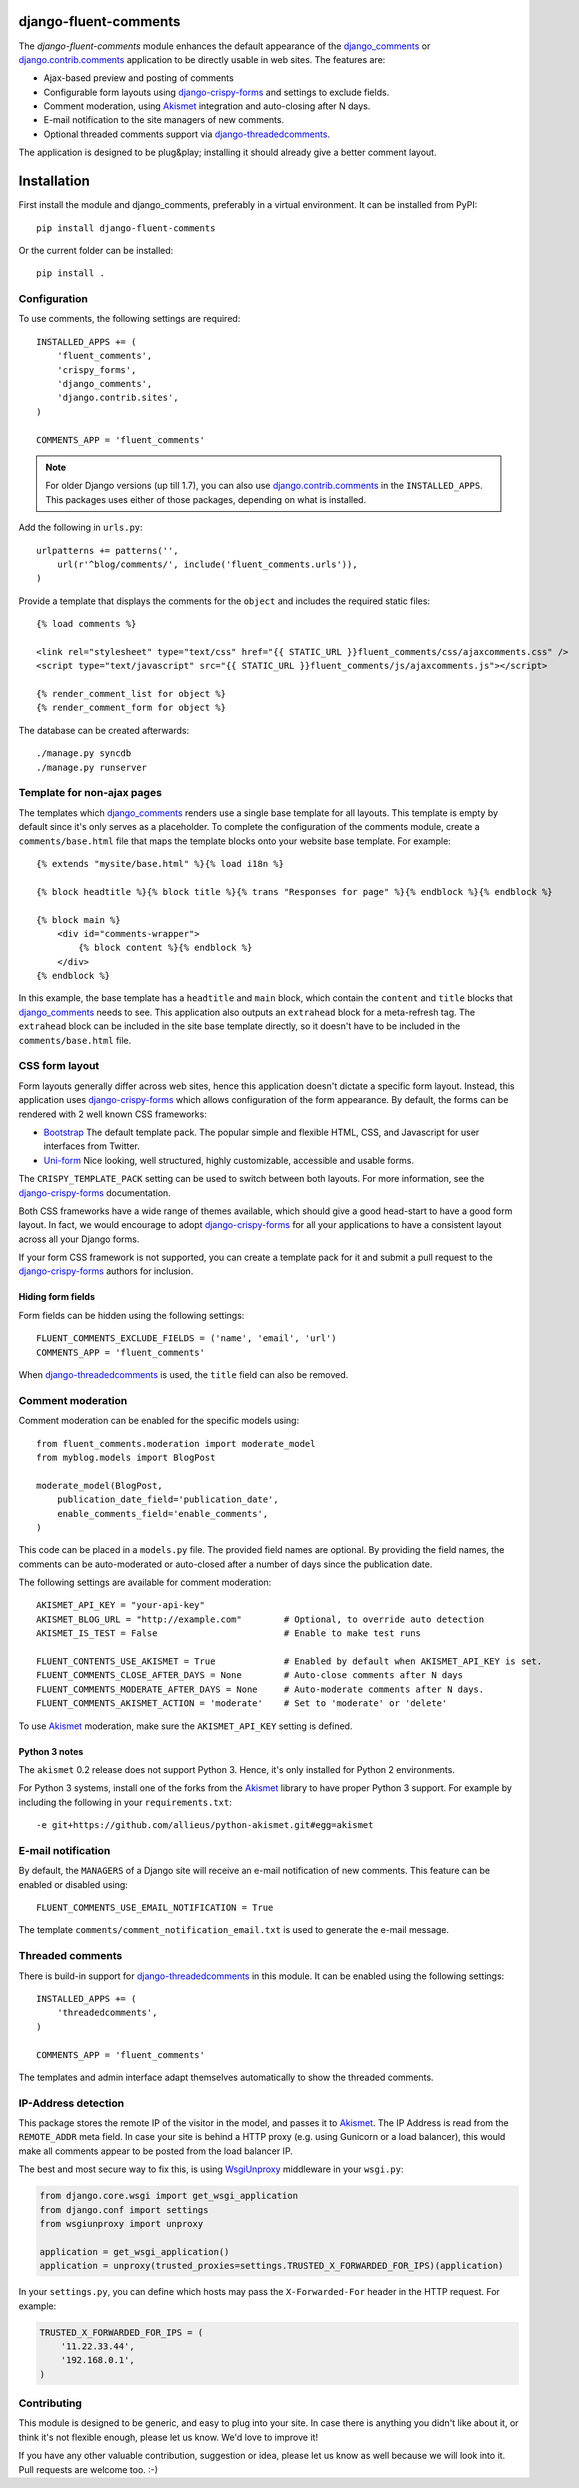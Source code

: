django-fluent-comments
======================

.. image:: https://travis-ci.org/edoburu/django-fluent-comments.svg?branch=master
    :target: http://travis-ci.org/edoburu/django-fluent-comments
.. image:: https://img.shields.io/pypi/v/django-fluent-comments.svg
    :target: https://pypi.python.org/pypi/django-fluent-comments/
.. image:: https://img.shields.io/pypi/dm/django-fluent-comments.svg
    :target: https://pypi.python.org/pypi/django-fluent-comments/
.. image:: https://img.shields.io/badge/wheel-yes-green.svg
    :target: https://pypi.python.org/pypi/django-fluent-comments/
.. image:: https://img.shields.io/pypi/l/django-fluent-comments.svg
    :target: https://pypi.python.org/pypi/django-fluent-comments/
.. image:: https://img.shields.io/codecov/c/github/edoburu/django-fluent-comments/master.svg
    :target: https://codecov.io/github/edoburu/django-fluent-comments?branch=master

The *django-fluent-comments* module enhances the default appearance
of the django_comments_ or django.contrib.comments_ application to be directly usable in web sites.
The features are:

* Ajax-based preview and posting of comments
* Configurable form layouts using django-crispy-forms_ and settings to exclude fields.
* Comment moderation, using Akismet_ integration and auto-closing after N days.
* E-mail notification to the site managers of new comments.
* Optional threaded comments support via django-threadedcomments_.

The application is designed to be plug&play;
installing it should already give a better comment layout.

Installation
============

First install the module and django_comments, preferably in a virtual environment. It can be installed from PyPI::

    pip install django-fluent-comments

Or the current folder can be installed::

    pip install .

Configuration
-------------

To use comments, the following settings are required::

    INSTALLED_APPS += (
        'fluent_comments',
        'crispy_forms',
        'django_comments',
        'django.contrib.sites',
    )

    COMMENTS_APP = 'fluent_comments'

.. note::
   For older Django versions (up till 1.7), you can also use django.contrib.comments_ in the ``INSTALLED_APPS``.
   This packages uses either of those packages, depending on what is installed.

Add the following in ``urls.py``::

    urlpatterns += patterns('',
        url(r'^blog/comments/', include('fluent_comments.urls')),
    )

Provide a template that displays the comments for the ``object`` and includes the required static files::

    {% load comments %}

    <link rel="stylesheet" type="text/css" href="{{ STATIC_URL }}fluent_comments/css/ajaxcomments.css" />
    <script type="text/javascript" src="{{ STATIC_URL }}fluent_comments/js/ajaxcomments.js"></script>

    {% render_comment_list for object %}
    {% render_comment_form for object %}

The database can be created afterwards::

    ./manage.py syncdb
    ./manage.py runserver

Template for non-ajax pages
---------------------------

The templates which django_comments_ renders use a single base template for all layouts.
This template is empty by default since it's only serves as a placeholder.
To complete the configuration of the comments module, create a ``comments/base.html`` file
that maps the template blocks onto your website base template. For example::

    {% extends "mysite/base.html" %}{% load i18n %}

    {% block headtitle %}{% block title %}{% trans "Responses for page" %}{% endblock %}{% endblock %}

    {% block main %}
        <div id="comments-wrapper">
            {% block content %}{% endblock %}
        </div>
    {% endblock %}

In this example, the base template has a ``headtitle`` and ``main`` block,
which contain the ``content`` and ``title`` blocks that django_comments_ needs to see.
This application also outputs an ``extrahead`` block for a meta-refresh tag.
The ``extrahead`` block can be included in the site base template directly,
so it doesn't have to be included in the ``comments/base.html`` file.


CSS form layout
---------------

Form layouts generally differ across web sites, hence this application doesn't dictate a specific form layout.
Instead, this application uses django-crispy-forms_ which allows configuration of the form appearance.
By default, the forms can be rendered with 2 well known CSS frameworks:

* `Bootstrap`_ The default template pack. The popular simple and flexible HTML, CSS, and Javascript for user interfaces from Twitter.
* `Uni-form`_ Nice looking, well structured, highly customizable, accessible and usable forms.

The ``CRISPY_TEMPLATE_PACK`` setting can be used to switch between both layouts.
For more information, see the django-crispy-forms_ documentation.

Both CSS frameworks have a wide range of themes available, which should give a good head-start to have a good form layout.
In fact, we would encourage to adopt django-crispy-forms_ for all your applications to have a consistent layout across all your Django forms.

If your form CSS framework is not supported, you can create a template pack
for it and submit a pull request to the django-crispy-forms_ authors for inclusion.


Hiding form fields
~~~~~~~~~~~~~~~~~~

Form fields can be hidden using the following settings::

    FLUENT_COMMENTS_EXCLUDE_FIELDS = ('name', 'email', 'url')
    COMMENTS_APP = 'fluent_comments'

When `django-threadedcomments`_ is used, the ``title`` field can also be removed.


Comment moderation
------------------

Comment moderation can be enabled for the specific models using::


    from fluent_comments.moderation import moderate_model
    from myblog.models import BlogPost

    moderate_model(BlogPost,
        publication_date_field='publication_date',
        enable_comments_field='enable_comments',
    )

This code can be placed in a ``models.py`` file.
The provided field names are optional. By providing the field names,
the comments can be auto-moderated or auto-closed after a number of days since the publication date.

The following settings are available for comment moderation::

    AKISMET_API_KEY = "your-api-key"
    AKISMET_BLOG_URL = "http://example.com"        # Optional, to override auto detection
    AKISMET_IS_TEST = False                        # Enable to make test runs

    FLUENT_CONTENTS_USE_AKISMET = True             # Enabled by default when AKISMET_API_KEY is set.
    FLUENT_COMMENTS_CLOSE_AFTER_DAYS = None        # Auto-close comments after N days
    FLUENT_COMMENTS_MODERATE_AFTER_DAYS = None     # Auto-moderate comments after N days.
    FLUENT_COMMENTS_AKISMET_ACTION = 'moderate'    # Set to 'moderate' or 'delete'

To use Akismet_ moderation, make sure the ``AKISMET_API_KEY`` setting is defined.

Python 3 notes
~~~~~~~~~~~~~~

The ``akismet`` 0.2 release does not support Python 3.
Hence, it's only installed for Python 2 environments.

For Python 3 systems, install one of the forks from the Akismet_ library
to have proper Python 3 support. For example by including the following in your ``requirements.txt``::

    -e git+https://github.com/allieus/python-akismet.git#egg=akismet


E-mail notification
-------------------

By default, the ``MANAGERS`` of a Django site will receive an e-mail notification of new comments.
This feature can be enabled or disabled using::

    FLUENT_COMMENTS_USE_EMAIL_NOTIFICATION = True

The template ``comments/comment_notification_email.txt`` is used to generate the e-mail message.


Threaded comments
-----------------

There is build-in support for django-threadedcomments_ in this module.
It can be enabled using the following settings::

    INSTALLED_APPS += (
        'threadedcomments',
    )

    COMMENTS_APP = 'fluent_comments'

The templates and admin interface adapt themselves automatically
to show the threaded comments.


IP-Address detection
--------------------

This package stores the remote IP of the visitor in the model, and passes it to Akismet_.
The IP Address is read from the ``REMOTE_ADDR`` meta field.
In case your site is behind a HTTP proxy (e.g. using Gunicorn or a load balancer),
this would make all comments appear to be posted from the load balancer IP.

The best and most secure way to fix this, is using WsgiUnproxy_ middleware in your ``wsgi.py``:

.. code-block:: python

    from django.core.wsgi import get_wsgi_application
    from django.conf import settings
    from wsgiunproxy import unproxy

    application = get_wsgi_application()
    application = unproxy(trusted_proxies=settings.TRUSTED_X_FORWARDED_FOR_IPS)(application)

In your ``settings.py``, you can define which hosts may pass the ``X-Forwarded-For``
header in the HTTP request. For example:

.. code-block:: python

    TRUSTED_X_FORWARDED_FOR_IPS = (
        '11.22.33.44',
        '192.168.0.1',
    )


Contributing
------------

This module is designed to be generic, and easy to plug into your site.
In case there is anything you didn't like about it, or think it's not
flexible enough, please let us know. We'd love to improve it!

If you have any other valuable contribution, suggestion or idea,
please let us know as well because we will look into it.
Pull requests are welcome too. :-)


.. _django_comments: https://github.com/django/django-contrib-comments
.. _django.contrib.comments: https://docs.djangoproject.com/en/1.7/ref/contrib/comments/
.. _django-crispy-forms: http://django-crispy-forms.readthedocs.org/
.. _django-threadedcomments: https://github.com/HonzaKral/django-threadedcomments.git
.. _Akismet: http://akismet.com
.. _`Bootstrap`: http://twitter.github.com/bootstrap/index.html
.. _`Uni-form`: http://sprawsm.com/uni-form
.. _WsgiUnproxy: https://pypi.python.org/pypi/WsgiUnproxy
